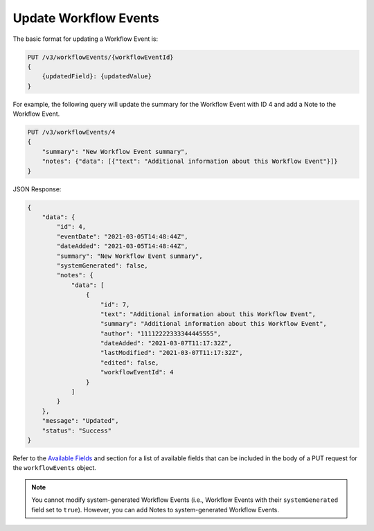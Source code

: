 Update Workflow Events
----------------------

The basic format for updating a Workflow Event is:

.. code::

    PUT /v3/workflowEvents/{workflowEventId}
    {
        {updatedField}: {updatedValue}
    }

For example, the following query will update the summary for the Workflow Event with ID 4 and add a Note to the Workflow Event.

.. code::

    PUT /v3/workflowEvents/4
    {
        "summary": "New Workflow Event summary",
        "notes": {"data": [{"text": "Additional information about this Workflow Event"}]}
    }

JSON Response:

.. code:: json

    {
        "data": {
            "id": 4,
            "eventDate": "2021-03-05T14:48:44Z",
            "dateAdded": "2021-03-05T14:48:44Z",
            "summary": "New Workflow Event summary",
            "systemGenerated": false,
            "notes": {
                "data": [
                    {
                        "id": 7,
                        "text": "Additional information about this Workflow Event",
                        "summary": "Additional information about this Workflow Event",
                        "author": "11112222333344445555",
                        "dateAdded": "2021-03-07T11:17:32Z",
                        "lastModified": "2021-03-07T11:17:32Z",
                        "edited": false,
                        "workflowEventId": 4
                    }
                ]
            }
        },
        "message": "Updated",
        "status": "Success"
    }

Refer to the `Available Fields <#available-fields>`_ and section for a list of available fields that can be included in the body of a PUT request for the ``workflowEvents`` object.

.. note::
    You cannot modify system-generated Workflow Events (i.e., Workflow Events with their ``systemGenerated`` field set to ``true``). However, you can add Notes to system-generated Workflow Events.
